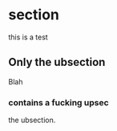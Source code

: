 
* section
  :PROPERTIES:
  :EXPORT_HUGO_WEIGHT: 0
  :END:

this is a test

** Only the ubsection
   :PROPERTIES:
   :EXPORT_HUGO_WEIGHT: 1
   :END:
Blah
*** contains a fucking upsec
    :PROPERTIES:
    :EXPORT_HUGO_WEIGHT: 2
    :END:
 the ubsection.

